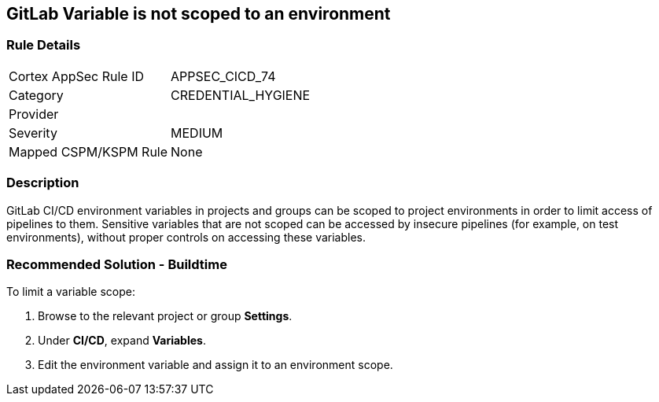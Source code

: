 == GitLab Variable is not scoped to an environment

=== Rule Details

[cols="1,3"]
|===
|Cortex AppSec Rule ID |APPSEC_CICD_74
|Category |CREDENTIAL_HYGIENE
|Provider |
|Severity |MEDIUM
|Mapped CSPM/KSPM Rule |None
|===


=== Description 

GitLab CI/CD environment variables in projects and groups can be scoped to project environments in order to limit access of pipelines to them. Sensitive variables that are not scoped can be accessed by insecure pipelines (for example, on test environments), without proper controls on accessing these variables.

=== Recommended Solution - Buildtime

To limit a variable scope:
 
. Browse to the relevant project or group **Settings**.
. Under **CI/CD**, expand **Variables**.
. Edit the environment variable and assign it to an environment scope.













